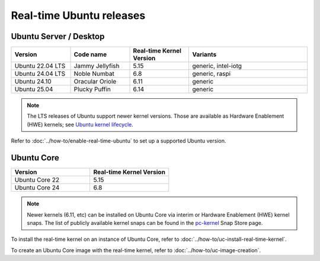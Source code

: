 Real-time Ubuntu releases
=========================

Ubuntu Server / Desktop
-----------------------

.. list-table:: 
   :widths: 25 25 25 50
   :header-rows: 1

   * - Version
     - Code name
     - Real-time Kernel Version
     - Variants
   * - Ubuntu 22.04 LTS
     - Jammy Jellyfish 
     - 5.15
     - generic, intel-iotg
   * - Ubuntu 24.04 LTS
     - Noble Numbat
     - 6.8
     - generic, raspi
   * - Ubuntu 24.10
     - Oracular Oriole
     - 6.11
     - generic
   * - Ubuntu 25.04
     - Plucky Puffin
     - 6.14
     - generic

.. note::

  The LTS releases of Ubuntu support newer kernel versions. Those are available as Hardware Enablement (HWE) kernels; see `Ubuntu kernel lifecycle`_.

Refer to :doc:`../how-to/enable-real-time-ubuntu` to set up a supported Ubuntu version.

Ubuntu Core
-----------

.. list-table:: 
   :widths: 50 50
   :header-rows: 1

   * - Version
     - Real-time Kernel Version
   * - Ubuntu Core 22
     - 5.15
   * - Ubuntu Core 24
     - 6.8

.. note::

  Newer kernels (6.11, etc) can be installed on Ubuntu Core via interim or Hardware Enablement (HWE) kernel snaps. 
  The list of publicly available kernel snaps can be found in the `pc-kernel`_ Snap Store page.

To install the real-time kernel on an instance of Ubuntu Core, refer to :doc:`../how-to/uc-install-real-time-kernel`.

To create an Ubuntu Core image with the real-time kernel, refer to :doc:`../how-to/uc-image-creation`.


.. _Ubuntu kernel lifecycle: https://ubuntu.com/kernel/lifecycle
.. _pc-kernel: https://snapcraft.io/pc-kernel
